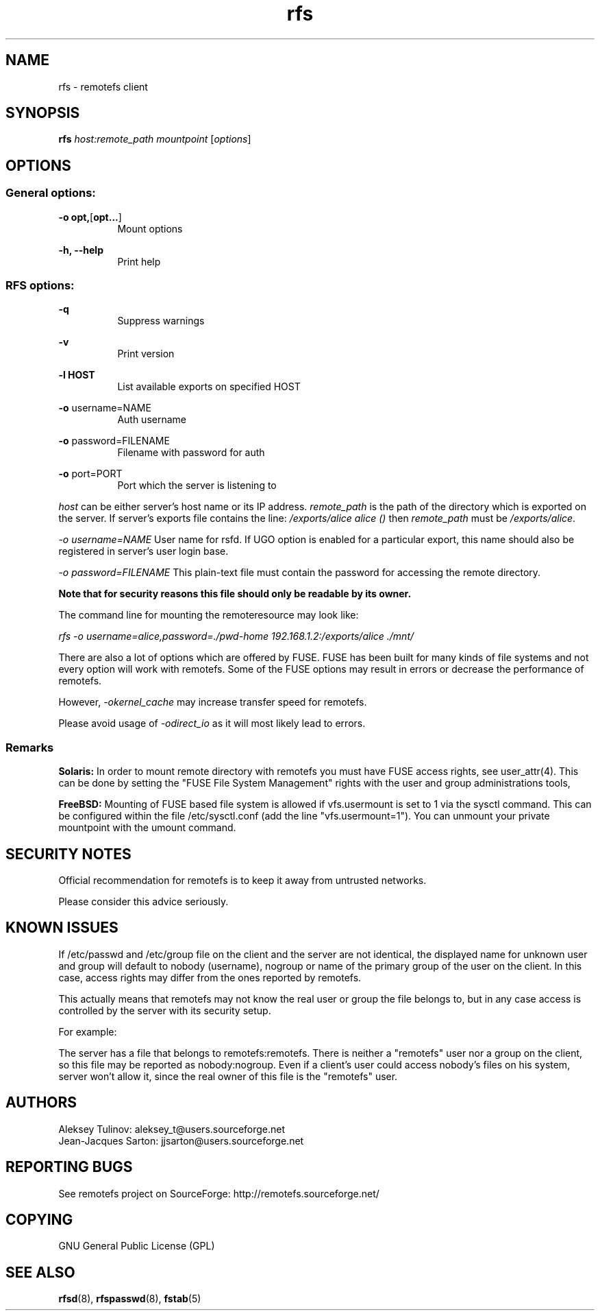 .TH "rfs" "1" "0.15" "remotefs" "remotefs"
.SH "NAME"
rfs \- remotefs client
.SH "SYNOPSIS"
\fBrfs\fR \fIhost:remote_path\fR \fImountpoint\fR [\fIoptions\fR]
.SH "OPTIONS"
.SS General options:
.PP
\fB\-o opt,\fR[\fBopt...\fR]
.RS 8
Mount options
.RE
.PP
\fB\-h, \-\-help\fR
.RS 8
Print help
.RE
.SS RFS options:
.PP
\fB\-q\fR
.RS 8
Suppress warnings
.RE
.PP
\fB\-v\fR
.RS 8
Print version
.RE
.PP
\fB\-l HOST\fR
.RS 8
List available exports on specified HOST
.RE
.PP
\fB\-o\fR username=NAME
.RS 8
Auth username
.RE
.PP
\fB\-o\fR password=FILENAME
.RS 8
Filename with password for auth
.RE
.PP
\fB\-o\fR port=PORT
.RS 8
Port which the server is listening to
.RE
.PP
\fIhost\fR can be either server's host name or its IP address. \fIremote_path\fR 
is the path of the directory which is exported on the server. If server's exports 
file contains the line: \fI/exports/alice alice ()\fR then \fIremote_path\fR must 
be \fI/exports/alice\fR.
.PP
\fI\-o username=NAME\fR User name for rsfd. If UGO option is enabled for a 
particular export, this name should also be registered in server's user 
login base.
.PP
\fI\-o password=FILENAME\fR This plain-text file must contain the password for 
accessing the remote directory.
.PP
\fBNote that for security reasons this file should only be readable by its owner.\fR
.PP
The command line for mounting the remoteresource may look like:
.PP
\fIrfs -o username=alice,password=./pwd-home 192.168.1.2:/exports/alice ./mnt/\fR
.PP
There are also a lot of options which are offered by FUSE. FUSE has been built for 
many kinds of file systems and not every option will work with remotefs. Some of the 
FUSE options may result in errors or decrease the performance of remotefs.
.PP
However, \fI-okernel_cache\fR may increase transfer speed for remotefs.
.PP
Please avoid usage of \fI-odirect_io\fR as it will most likely lead to errors.
.SS "Remarks"
.PP
\fBSolaris:\fP In order to mount remote directory with remotefs you must have FUSE
access rights, see user_attr(4). This can be done by setting the 
"FUSE File System Management" rights with the user and group administrations tools,
.PP
\fBFreeBSD:\fP Mounting of FUSE based file system is allowed if vfs.usermount is
set to 1 via the sysctl command. This can be configured within the file
/etc/sysctl.conf (add the line "vfs.usermount=1"). You can unmount your private
mountpoint with the umount command.
.SH "SECURITY NOTES"
.PP
Official recommendation for remotefs is to keep it away from untrusted networks. 
.PP
Please consider this advice seriously. 
.SH "KNOWN ISSUES"
.PP
If /etc/passwd and /etc/group file on the client and the server are not identical, 
the displayed name for unknown user and group will default to nobody (username), 
nogroup or name of the primary group of the user on the client. In this case, 
access rights may differ from the ones reported by remotefs.
.PP
This actually means that remotefs may not know the real user or group the file 
belongs to, but in any case access is controlled by the server with its security 
setup.
.PP
For example:
.PP
The server has a file that belongs to remotefs:remotefs. There is neither a 
"remotefs" user nor a group on the client, so this file may be reported as 
nobody:nogroup. Even if a client's user could access nobody's files on his system, 
server won't allow it, since the real owner of this file is the "remotefs" user.
.SH "AUTHORS"
.PP
Aleksey Tulinov: aleksey_t@users.sourceforge.net 
.br
Jean\-Jacques Sarton: jjsarton@users.sourceforge.net
.SH "REPORTING BUGS"
.PP
See remotefs project on SourceForge: http://remotefs.sourceforge.net/
.SH "COPYING"
GNU General Public License (GPL) 
.SH "SEE ALSO"
.PP
\fBrfsd\fR(8), \fBrfspasswd\fR(8), \fBfstab\fR(5)
